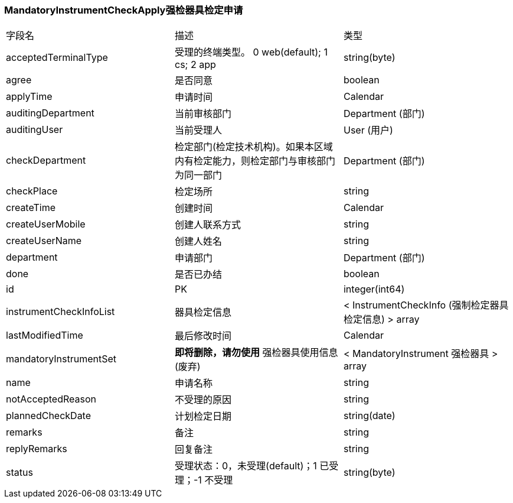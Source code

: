 === MandatoryInstrumentCheckApply强检器具检定申请
|===
| 字段名 | 描述 | 类型
| acceptedTerminalType | 受理的终端类型。 0 web(default); 1 cs; 2 app | string(byte)
| agree | 是否同意 | boolean
| applyTime | 申请时间 | Calendar
| auditingDepartment | 当前审核部门 | Department (部门)
| auditingUser | 当前受理人 | User (用户)
| checkDepartment | 检定部门(检定技术机构)。如果本区域内有检定能力，则检定部门与审核部门为同一部门 | Department (部门)
| checkPlace | 检定场所 | string
| createTime | 创建时间 | Calendar
| createUserMobile | 创建人联系方式 | string
| createUserName | 创建人姓名 | string
| department | 申请部门 | Department (部门)
| done | 是否已办结 | boolean
| id | PK | integer(int64)
| instrumentCheckInfoList | 器具检定信息 |  < InstrumentCheckInfo (强制检定器具检定信息) > array
| lastModifiedTime | 最后修改时间 | Calendar
| mandatoryInstrumentSet | *即将删除，请勿使用* 强检器具使用信息(废弃) | < MandatoryInstrument 强检器具 > array
| name | 申请名称 | string
| notAcceptedReason | 不受理的原因 | string
| plannedCheckDate | 计划检定日期 | string(date)
| remarks | 备注 | string
| replyRemarks | 回复备注 | string
| status | 受理状态：0，未受理(default)；1 已受理；-1 不受理 | string(byte)
|===
